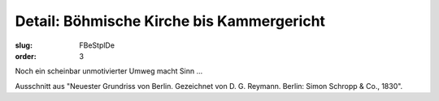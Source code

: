 Detail: Böhmische Kirche bis Kammergericht
==========================================

:slug: FBeStplDe
:order: 3

Noch ein scheinbar unmotivierter Umweg macht Sinn ...

Ausschnitt aus "Neuester Grundriss von Berlin. Gezeichnet von D. G. Reymann. Berlin: Simon Schropp & Co., 1830".
